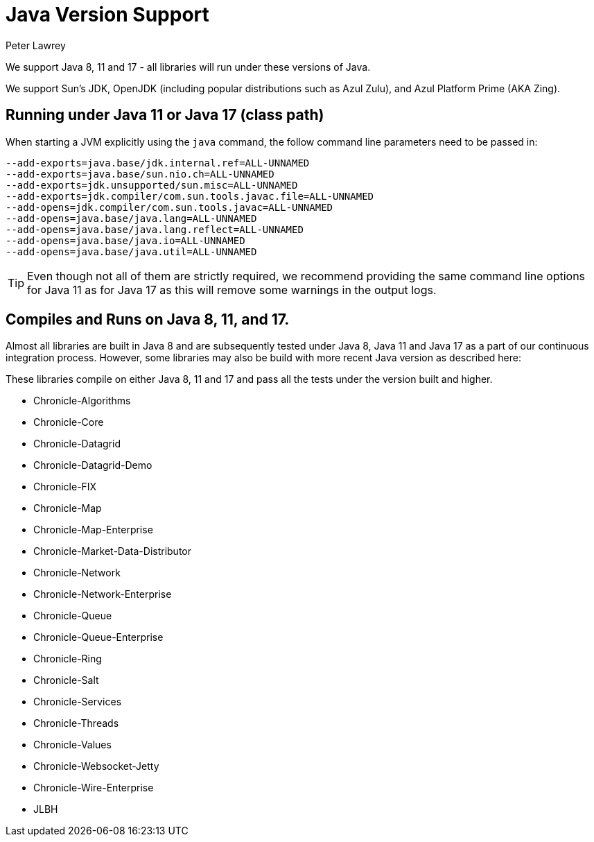 = Java Version Support
Peter Lawrey

We support Java 8, 11 and 17 - all libraries will run under these versions of Java.

We support Sun's JDK, OpenJDK (including popular distributions such as Azul Zulu), and Azul Platform Prime (AKA Zing).

== Running under Java 11 or Java 17 (class path)
When starting a JVM explicitly using the `java` command, the follow command line parameters need to be passed in:

[source, shell script]
----
--add-exports=java.base/jdk.internal.ref=ALL-UNNAMED
--add-exports=java.base/sun.nio.ch=ALL-UNNAMED
--add-exports=jdk.unsupported/sun.misc=ALL-UNNAMED
--add-exports=jdk.compiler/com.sun.tools.javac.file=ALL-UNNAMED
--add-opens=jdk.compiler/com.sun.tools.javac=ALL-UNNAMED
--add-opens=java.base/java.lang=ALL-UNNAMED
--add-opens=java.base/java.lang.reflect=ALL-UNNAMED
--add-opens=java.base/java.io=ALL-UNNAMED
--add-opens=java.base/java.util=ALL-UNNAMED
----

TIP: Even though not all of them are strictly required, we recommend providing the same command line options for Java 11 as for Java 17 as this will remove some warnings in the output logs.

== Compiles and Runs on Java 8, 11, and 17.

Almost all libraries are built in Java 8 and are subsequently tested under Java 8, Java 11 and Java 17 as a part of our continuous integration process. However, some libraries may also be build with more recent Java version as described here:

These libraries compile on either Java 8, 11 and 17 and pass all the tests under the version built and higher.

- Chronicle-Algorithms
- Chronicle-Core
- Chronicle-Datagrid
- Chronicle-Datagrid-Demo
- Chronicle-FIX
- Chronicle-Map
- Chronicle-Map-Enterprise
- Chronicle-Market-Data-Distributor
- Chronicle-Network 
- Chronicle-Network-Enterprise
- Chronicle-Queue
- Chronicle-Queue-Enterprise
- Chronicle-Ring
- Chronicle-Salt
- Chronicle-Services
- Chronicle-Threads
- Chronicle-Values
- Chronicle-Websocket-Jetty
- Chronicle-Wire-Enterprise
- JLBH
